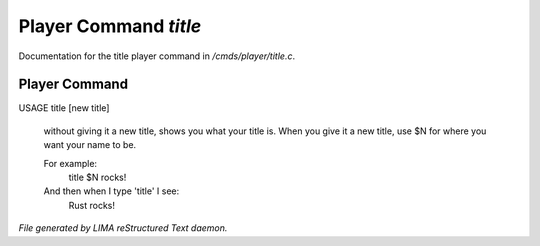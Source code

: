 ***********************
Player Command *title*
***********************

Documentation for the title player command in */cmds/player/title.c*.

Player Command
==============

USAGE	title [new title]

 without giving it a new title, shows you what your title is.
 When you give it a new title, use $N for where you want your name to be.

 For example:
   title $N rocks!

 And then when I type 'title' I see:
   Rust rocks!



*File generated by LIMA reStructured Text daemon.*
